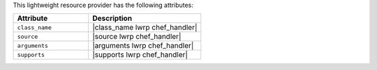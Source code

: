 .. The contents of this file are included in multiple topics.
.. This file should not be changed in a way that hinders its ability to appear in multiple documentation sets.

This lightweight resource provider has the following attributes:

.. list-table::
   :widths: 200 300
   :header-rows: 1

   * - Attribute
     - Description
   * - ``class_name``
     - |class_name lwrp chef_handler|
   * - ``source``
     - |source lwrp chef_handler|
   * - ``arguments``
     - |arguments lwrp chef_handler|
   * - ``supports``
     - |supports lwrp chef_handler|
